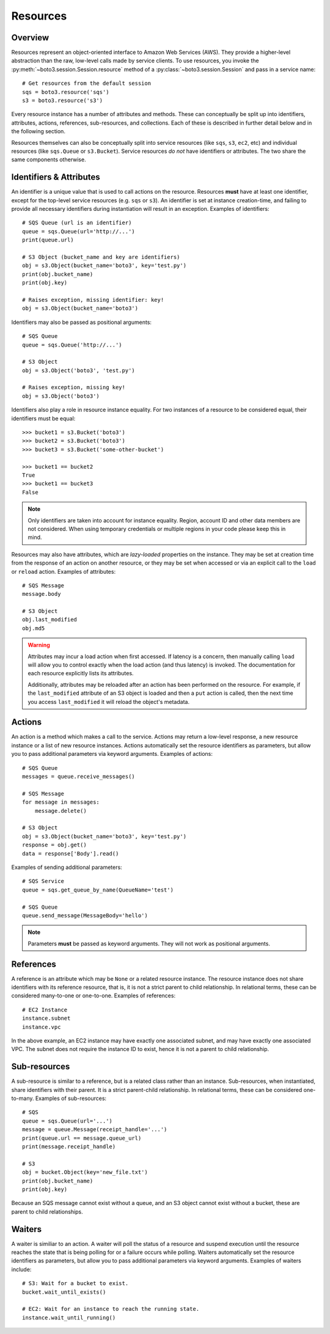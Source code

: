 .. _guide_resources:

Resources
=========

Overview
--------
Resources represent an object-oriented interface to Amazon Web Services (AWS).
They provide a higher-level abstraction than the raw, low-level calls made by
service clients. To use resources, you invoke the
:py:meth:`~boto3.session.Session.resource` method of a
:py:class:`~boto3.session.Session` and pass in a service name::

    # Get resources from the default session
    sqs = boto3.resource('sqs')
    s3 = boto3.resource('s3')

Every resource instance has a number of attributes and methods. These can
conceptually be split up into identifiers, attributes, actions, references,
sub-resources, and collections. Each of these is described in further detail
below and in the following section.

Resources themselves can also be conceptually split into service resources
(like ``sqs``, ``s3``, ``ec2``, etc) and individual resources (like
``sqs.Queue`` or ``s3.Bucket``). Service resources *do not* have
identifiers or attributes. The two share the same components otherwise.

Identifiers & Attributes
------------------------
An identifier is a unique value that is used to call actions on the resource.
Resources **must** have at least one identifier, except for the top-level
service resources (e.g. ``sqs`` or ``s3``). An identifier is set at instance
creation-time, and failing to provide all necessary identifiers during
instantiation will result in an exception. Examples of identifiers::

    # SQS Queue (url is an identifier)
    queue = sqs.Queue(url='http://...')
    print(queue.url)

    # S3 Object (bucket_name and key are identifiers)
    obj = s3.Object(bucket_name='boto3', key='test.py')
    print(obj.bucket_name)
    print(obj.key)

    # Raises exception, missing identifier: key!
    obj = s3.Object(bucket_name='boto3')

Identifiers may also be passed as positional arguments::

    # SQS Queue
    queue = sqs.Queue('http://...')

    # S3 Object
    obj = s3.Object('boto3', 'test.py')

    # Raises exception, missing key!
    obj = s3.Object('boto3')

Identifiers also play a role in resource instance equality. For two
instances of a resource to be considered equal, their identifiers must
be equal::

    >>> bucket1 = s3.Bucket('boto3')
    >>> bucket2 = s3.Bucket('boto3')
    >>> bucket3 = s3.Bucket('some-other-bucket')

    >>> bucket1 == bucket2
    True
    >>> bucket1 == bucket3
    False

.. note::

   Only identifiers are taken into account for instance equality. Region,
   account ID and other data members are not considered. When using temporary
   credentials or multiple regions in your code please keep this in mind.

Resources may also have attributes, which are *lazy-loaded* properties on the
instance. They may be set at creation time from the response of an action on
another resource, or they may be set when accessed or via an explicit call to
the ``load`` or ``reload`` action. Examples of attributes::

    # SQS Message
    message.body

    # S3 Object
    obj.last_modified
    obj.md5

.. warning::

   Attributes may incur a load action when first accessed. If latency is
   a concern, then manually calling ``load`` will allow you to control 
   exactly when the load action (and thus latency) is invoked. The
   documentation for each resource explicitly lists its attributes.

   Additionally, attributes may be reloaded after an action has been
   performed on the resource. For example, if the ``last_modified``
   attribute of an S3 object is loaded and then a ``put`` action is
   called, then the next time you access ``last_modified`` it will
   reload the object's metadata.

Actions
-------
An action is a method which makes a call to the service. Actions may return a
low-level response, a new resource instance or a list of new resource
instances. Actions automatically set the resource identifiers as parameters,
but allow you to pass additional parameters via keyword arguments. Examples
of actions::

    # SQS Queue
    messages = queue.receive_messages()

    # SQS Message
    for message in messages:
        message.delete()

    # S3 Object
    obj = s3.Object(bucket_name='boto3', key='test.py')
    response = obj.get()
    data = response['Body'].read()

Examples of sending additional parameters::

    # SQS Service
    queue = sqs.get_queue_by_name(QueueName='test')

    # SQS Queue
    queue.send_message(MessageBody='hello')

.. note::

   Parameters **must** be passed as keyword arguments. They will not work
   as positional arguments.

References
----------
A reference is an attribute which may be ``None`` or a related resource
instance. The resource instance does not share identifiers with its
reference resource, that is, it is not a strict parent to child relationship.
In relational terms, these can be considered many-to-one or one-to-one.
Examples of references::

    # EC2 Instance
    instance.subnet
    instance.vpc

In the above example, an EC2 instance may have exactly one associated
subnet, and may have exactly one associated VPC. The subnet does not
require the instance ID to exist, hence it is not a parent to child
relationship.

Sub-resources
-------------
A sub-resource is similar to a reference, but is a related class rather than
an instance. Sub-resources, when instantiated, share identifiers with their
parent. It is a strict parent-child relationship. In relational terms, these
can be considered one-to-many. Examples of sub-resources::

    # SQS
    queue = sqs.Queue(url='...')
    message = queue.Message(receipt_handle='...')
    print(queue.url == message.queue_url)
    print(message.receipt_handle)

    # S3
    obj = bucket.Object(key='new_file.txt')
    print(obj.bucket_name)
    print(obj.key)

Because an SQS message cannot exist without a queue, and an S3 object cannot
exist without a bucket, these are parent to child relationships.

Waiters
-------
A waiter is similiar to an action. A waiter will poll the status of a
resource and suspend execution until the resource reaches the state that is
being polling for or a failure occurs while polling.
Waiters automatically set the resource
identifiers as parameters, but allow you to pass additional parameters via
keyword arguments. Examples of waiters include::

    # S3: Wait for a bucket to exist.
    bucket.wait_until_exists()

    # EC2: Wait for an instance to reach the running state.
    instance.wait_until_running()
